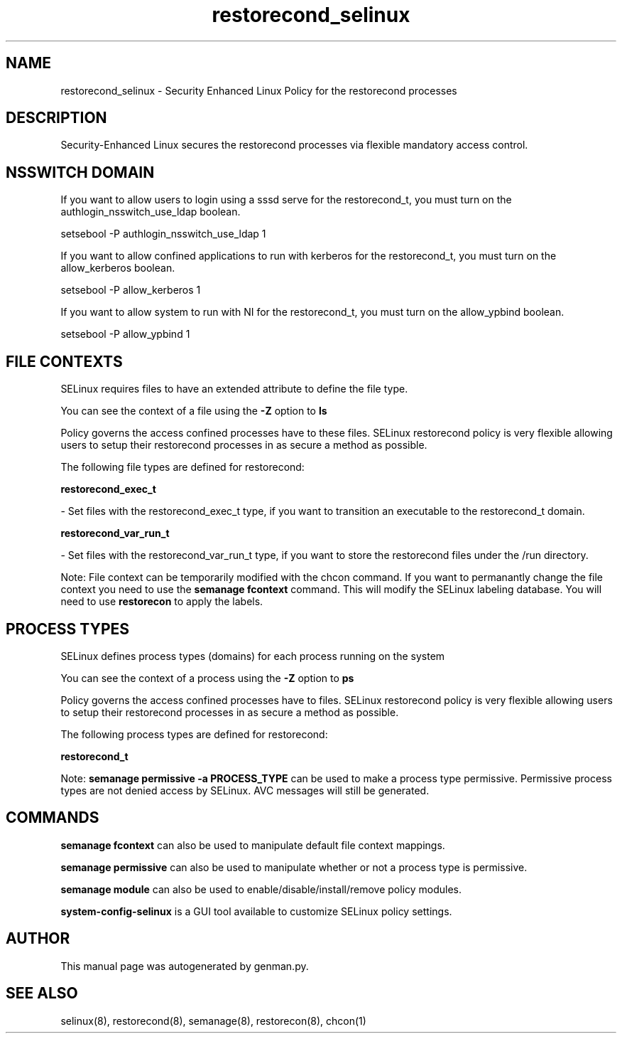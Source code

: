 .TH  "restorecond_selinux"  "8"  "restorecond" "dwalsh@redhat.com" "restorecond SELinux Policy documentation"
.SH "NAME"
restorecond_selinux \- Security Enhanced Linux Policy for the restorecond processes
.SH "DESCRIPTION"

Security-Enhanced Linux secures the restorecond processes via flexible mandatory access
control.  

.SH NSSWITCH DOMAIN

.PP
If you want to allow users to login using a sssd serve for the restorecond_t, you must turn on the authlogin_nsswitch_use_ldap boolean.

.EX
setsebool -P authlogin_nsswitch_use_ldap 1
.EE

.PP
If you want to allow confined applications to run with kerberos for the restorecond_t, you must turn on the allow_kerberos boolean.

.EX
setsebool -P allow_kerberos 1
.EE

.PP
If you want to allow system to run with NI for the restorecond_t, you must turn on the allow_ypbind boolean.

.EX
setsebool -P allow_ypbind 1
.EE

.SH FILE CONTEXTS
SELinux requires files to have an extended attribute to define the file type. 
.PP
You can see the context of a file using the \fB\-Z\fP option to \fBls\bP
.PP
Policy governs the access confined processes have to these files. 
SELinux restorecond policy is very flexible allowing users to setup their restorecond processes in as secure a method as possible.
.PP 
The following file types are defined for restorecond:


.EX
.PP
.B restorecond_exec_t 
.EE

- Set files with the restorecond_exec_t type, if you want to transition an executable to the restorecond_t domain.


.EX
.PP
.B restorecond_var_run_t 
.EE

- Set files with the restorecond_var_run_t type, if you want to store the restorecond files under the /run directory.


.PP
Note: File context can be temporarily modified with the chcon command.  If you want to permanantly change the file context you need to use the 
.B semanage fcontext 
command.  This will modify the SELinux labeling database.  You will need to use
.B restorecon
to apply the labels.

.SH PROCESS TYPES
SELinux defines process types (domains) for each process running on the system
.PP
You can see the context of a process using the \fB\-Z\fP option to \fBps\bP
.PP
Policy governs the access confined processes have to files. 
SELinux restorecond policy is very flexible allowing users to setup their restorecond processes in as secure a method as possible.
.PP 
The following process types are defined for restorecond:

.EX
.B restorecond_t 
.EE
.PP
Note: 
.B semanage permissive -a PROCESS_TYPE 
can be used to make a process type permissive. Permissive process types are not denied access by SELinux. AVC messages will still be generated.

.SH "COMMANDS"
.B semanage fcontext
can also be used to manipulate default file context mappings.
.PP
.B semanage permissive
can also be used to manipulate whether or not a process type is permissive.
.PP
.B semanage module
can also be used to enable/disable/install/remove policy modules.

.PP
.B system-config-selinux 
is a GUI tool available to customize SELinux policy settings.

.SH AUTHOR	
This manual page was autogenerated by genman.py.

.SH "SEE ALSO"
selinux(8), restorecond(8), semanage(8), restorecon(8), chcon(1)
